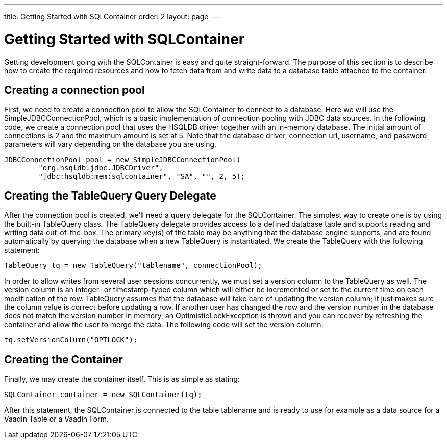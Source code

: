 ---
title: Getting Started with SQLContainer
order: 2
layout: page
---

[[sqlcontainer.getting-started]]
= Getting Started with SQLContainer

Getting development going with the SQLContainer is easy and quite
straight-forward. The purpose of this section is to describe how to create the
required resources and how to fetch data from and write data to a database table
attached to the container.

[[sqlcontainer.getting-started.connection-pool]]
== Creating a connection pool

First, we need to create a connection pool to allow the SQLContainer to connect
to a database. Here we will use the [classname]#SimpleJDBCConnectionPool#, which
is a basic implementation of connection pooling with JDBC data sources. In the
following code, we create a connection pool that uses the HSQLDB driver together
with an in-memory database. The initial amount of connections is 2 and the
maximum amount is set at 5. Note that the database driver, connection url,
username, and password parameters will vary depending on the database you are
using.


----
JDBCConnectionPool pool = new SimpleJDBCConnectionPool(
        "org.hsqldb.jdbc.JDBCDriver",
        "jdbc:hsqldb:mem:sqlcontainer", "SA", "", 2, 5);
----


[[sqlcontainer.getting-started.query-delegate]]
== Creating the [classname]#TableQuery# Query Delegate

After the connection pool is created, we'll need a query delegate for the
SQLContainer. The simplest way to create one is by using the built-in
[classname]#TableQuery# class. The [classname]#TableQuery# delegate provides
access to a defined database table and supports reading and writing data
out-of-the-box. The primary key(s) of the table may be anything that the
database engine supports, and are found automatically by querying the database
when a new [classname]#TableQuery# is instantiated. We create the
[classname]#TableQuery# with the following statement:


----
TableQuery tq = new TableQuery("tablename", connectionPool);
----

In order to allow writes from several user sessions concurrently, we must set a
version column to the [classname]#TableQuery# as well. The version column is an
integer- or timestamp-typed column which will either be incremented or set to
the current time on each modification of the row. [classname]#TableQuery#
assumes that the database will take care of updating the version column; it just
makes sure the column value is correct before updating a row. If another user
has changed the row and the version number in the database does not match the
version number in memory, an [classname]#OptimisticLockException# is thrown and
you can recover by refreshing the container and allow the user to merge the
data. The following code will set the version column:


----
tq.setVersionColumn("OPTLOCK");
----


[[sqlcontainer.getting-started.container-creation]]
== Creating the Container

Finally, we may create the container itself. This is as simple as stating:


----
SQLContainer container = new SQLContainer(tq);
----

After this statement, the [classname]#SQLContainer# is connected to the table
tablename and is ready to use for example as a data source for a Vaadin
[classname]#Table# or a Vaadin [classname]#Form#.




